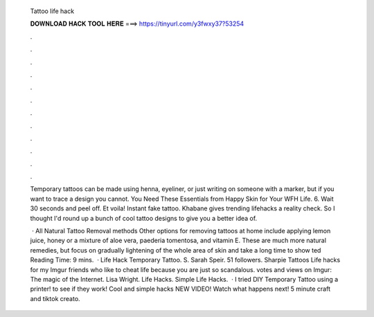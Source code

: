   Tattoo life hack
  
  
  
  𝐃𝐎𝐖𝐍𝐋𝐎𝐀𝐃 𝐇𝐀𝐂𝐊 𝐓𝐎𝐎𝐋 𝐇𝐄𝐑𝐄 ===> https://tinyurl.com/y3fwxy37?53254
  
  
  
  .
  
  
  
  .
  
  
  
  .
  
  
  
  .
  
  
  
  .
  
  
  
  .
  
  
  
  .
  
  
  
  .
  
  
  
  .
  
  
  
  .
  
  
  
  .
  
  
  
  .
  
  Temporary tattoos can be made using henna, eyeliner, or just writing on someone with a marker, but if you want to trace a design you cannot. You Need These Essentials from Happy Skin for Your WFH Life. 6. Wait 30 seconds and peel off. Et voila! Instant fake tattoo. Khabane gives trending lifehacks a reality check. So I thought I'd round up a bunch of cool tattoo designs to give you a better idea of.
  
   · All Natural Tattoo Removal methods Other options for removing tattoos at home include applying lemon juice, honey or a mixture of aloe vera, paederia tomentosa, and vitamin E. These are much more natural remedies, but focus on gradually lightening of the whole area of skin and take a long time to show ted Reading Time: 9 mins.  · Life Hack Temporary Tattoo. S. Sarah Speir. 51 followers. Sharpie Tattoos Life hacks for my Imgur friends who like to cheat life because you are just so scandalous. votes and views on Imgur: The magic of the Internet. Lisa Wright. Life Hacks. Simple Life Hacks.  · I tried DIY Temporary Tattoo using a printer! to see if they work! Cool and simple hacks NEW VIDEO! Watch what happens next! 5 minute craft and tiktok creato.
